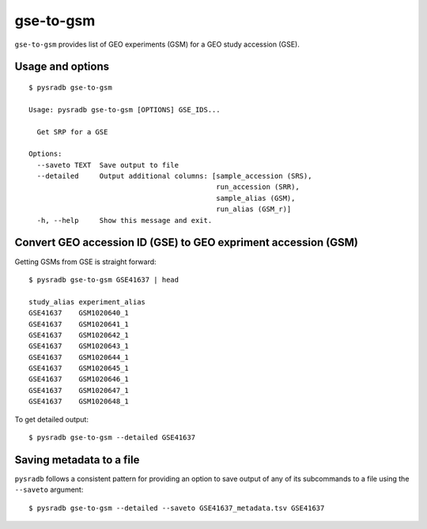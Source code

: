.. _gsetogsm:

##########
gse-to-gsm
##########

``gse-to-gsm`` provides list of GEO experiments (GSM) for a GEO study accession (GSE).

=================
Usage and options
=================

::


    $ pysradb gse-to-gsm

    Usage: pysradb gse-to-gsm [OPTIONS] GSE_IDS...

      Get SRP for a GSE

    Options:
      --saveto TEXT  Save output to file
      --detailed     Output additional columns: [sample_accession (SRS),
                                                 run_accession (SRR),
                                                 sample_alias (GSM),
                                                 run_alias (GSM_r)]
      -h, --help     Show this message and exit.



===============================================================
Convert GEO accession ID (GSE) to GEO expriment accession (GSM)
===============================================================

Getting GSMs from GSE is straight forward:

::

    $ pysradb gse-to-gsm GSE41637 | head

    study_alias experiment_alias
    GSE41637    GSM1020640_1
    GSE41637    GSM1020641_1
    GSE41637    GSM1020642_1
    GSE41637    GSM1020643_1
    GSE41637    GSM1020644_1
    GSE41637    GSM1020645_1
    GSE41637    GSM1020646_1
    GSE41637    GSM1020647_1
    GSE41637    GSM1020648_1



To get detailed output:

::

    $ pysradb gse-to-gsm --detailed GSE41637


=========================
Saving metadata to a file
=========================

``pysradb`` follows a consistent pattern for providing
an option to save output of any of its subcommands to a file
using the ``--saveto`` argument:

::

    $ pysradb gse-to-gsm --detailed --saveto GSE41637_metadata.tsv GSE41637

